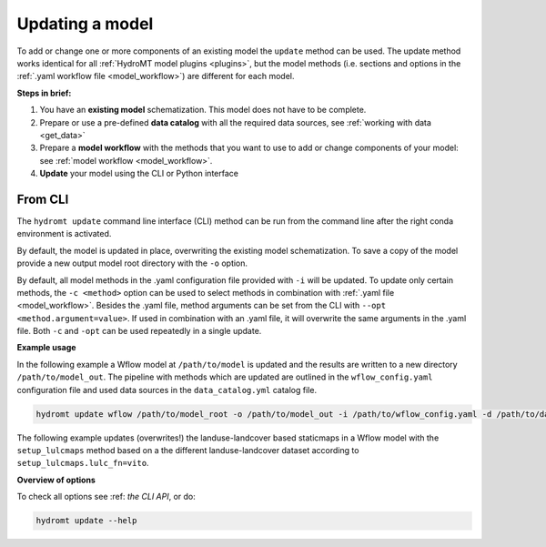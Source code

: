 .. _model_update:

Updating a model
================

To add or change one or more components of an existing model the ``update`` method can be used.
The update method works identical for all :ref:`HydroMT model plugins <plugins>`,
but the model methods (i.e. sections and options in the :ref:`.yaml workflow file <model_workflow>`) are different for each model.

**Steps in brief:**

1) You have an **existing model** schematization. This model does not have to be complete.
2) Prepare or use a pre-defined **data catalog** with all the required data sources, see :ref:`working with data <get_data>`
3) Prepare a **model workflow** with the methods that you want to use to add or change components of your model: see :ref:`model workflow <model_workflow>`.
4) **Update** your model using the CLI or Python interface

.. _cli_update:

From CLI
--------

The ``hydromt update`` command line interface (CLI) method can be run from the command line after the right conda environment is activated.

By default, the model is updated in place, overwriting the existing model schematization.
To save a copy of the model provide a new output model root directory with the ``-o`` option.

By default, all model methods in the .yaml configuration file provided with ``-i`` will be updated.
To update only certain methods, the ``-c <method>`` option can be used to select methods
in combination with :ref:`.yaml file <model_workflow>`.
Besides the .yaml file, method arguments can be set from the CLI with ``--opt <method.argument=value>``.
If used in combination with an .yaml file, it will overwrite the same arguments in the .yaml file.
Both ``-c`` and ``-opt`` can be used repeatedly in a single update.


**Example usage**

In the following example a Wflow model at ``/path/to/model`` is updated and the results are written to a new directory ``/path/to/model_out``.
The pipeline with methods which are updated are outlined in the ``wflow_config.yaml`` configuration file and used data sources
in the ``data_catalog.yml`` catalog file.

.. code-block:: console

    hydromt update wflow /path/to/model_root -o /path/to/model_out -i /path/to/wflow_config.yaml -d /path/to/data_catalog.yml -v

The following example updates (overwrites!) the landuse-landcover based staticmaps in a Wflow model with the ``setup_lulcmaps`` method
based on a the different landuse-landcover dataset according to ``setup_lulcmaps.lulc_fn=vito``.


**Overview of options**

To check all options see :ref: `the CLI API`, or do:

.. code-block:: console

    hydromt update --help

